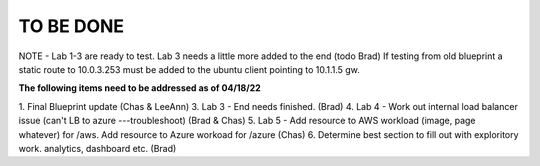 TO BE DONE
===========

NOTE - Lab 1-3 are ready to test. Lab 3 needs a little more added to the end (todo Brad)
If testing from old blueprint a static route to 10.0.3.253 must be added to the ubuntu client pointing to 10.1.1.5 gw. 

**The following items need to be addressed as of 04/18/22**

1. Final Blueprint update (Chas & LeeAnn)
3. Lab 3 - End needs finished.  (Brad)
4. Lab 4 - Work out internal load balancer issue (can't LB to azure ---troubleshoot) (Brad & Chas)
5. Lab 5 - Add resource to AWS workload (image, page whatever) for /aws. Add resource to Azure workoad for /azure (Chas)
6. Determine best section to fill out with exploritory work. analytics, dashboard etc. (Brad)



 